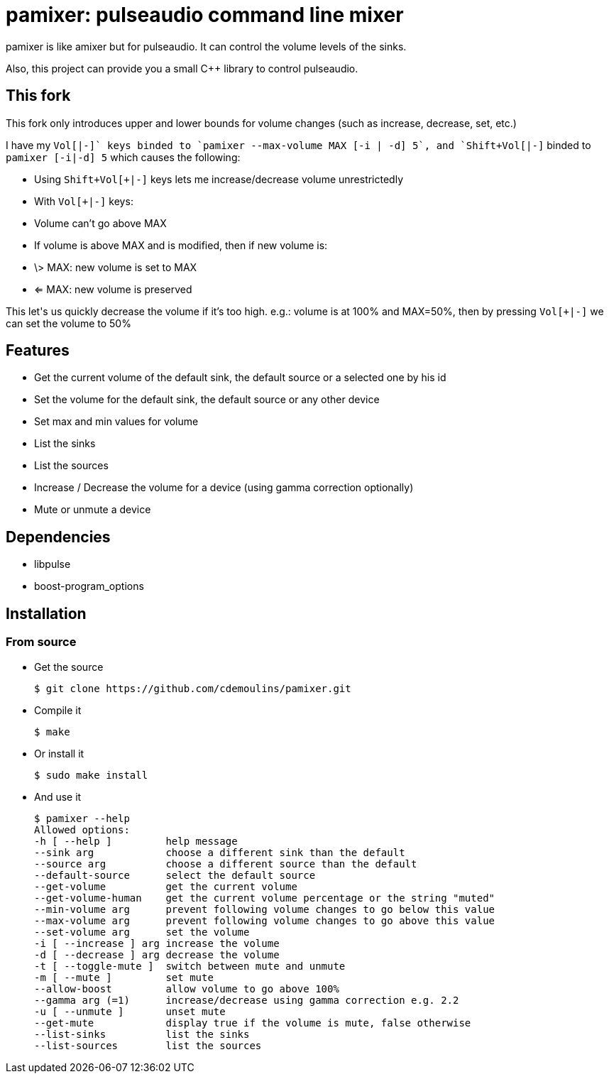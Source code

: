 = pamixer: pulseaudio command line mixer

pamixer is like amixer but for pulseaudio. It can control the volume levels of
the sinks.

Also, this project can provide you a small C++ library to control pulseaudio.

== This fork

This fork only introduces upper and lower bounds for volume changes (such as
increase, decrease, set, etc.)

I have my `Vol[+|-]` keys binded to `pamixer --max-volume MAX [-i | -d] 5`, and
`Shift+Vol[+|-]` binded to `pamixer [-i|-d] 5` which causes the following:

* Using `Shift+Vol[+|-]` keys lets me increase/decrease volume unrestrictedly
* With `Vol[+|-]` keys:
  * Volume can't go above MAX
  * If volume is above MAX and is modified, then if new volume is:
  * \> MAX: new volume is set to MAX
  * <= MAX: new volume is preserved

This let\'s us quickly decrease the volume if it's too high. e.g.: volume is
at 100% and MAX=50%, then by pressing `Vol[+|-]` we can set the volume to 50%

== Features

* Get the current volume of the default sink, the default source or a selected one by his id
* Set the volume for the default sink, the default source or any other device
* Set max and min values for volume
* List the sinks
* List the sources
* Increase / Decrease the volume for a device (using gamma correction optionally)
* Mute or unmute a device

== Dependencies

* libpulse
* boost-program_options

== Installation

=== From source

* Get the source
+
----
$ git clone https://github.com/cdemoulins/pamixer.git
----

* Compile it
+
----
$ make
----

* Or install it
+
----
$ sudo make install
----

* And use it
+
----
$ pamixer --help
Allowed options:
-h [ --help ]         help message
--sink arg            choose a different sink than the default
--source arg          choose a different source than the default
--default-source      select the default source
--get-volume          get the current volume
--get-volume-human    get the current volume percentage or the string "muted"
--min-volume arg      prevent following volume changes to go below this value
--max-volume arg      prevent following volume changes to go above this value
--set-volume arg      set the volume
-i [ --increase ] arg increase the volume
-d [ --decrease ] arg decrease the volume
-t [ --toggle-mute ]  switch between mute and unmute
-m [ --mute ]         set mute
--allow-boost         allow volume to go above 100%
--gamma arg (=1)      increase/decrease using gamma correction e.g. 2.2
-u [ --unmute ]       unset mute
--get-mute            display true if the volume is mute, false otherwise
--list-sinks          list the sinks
--list-sources        list the sources
----

